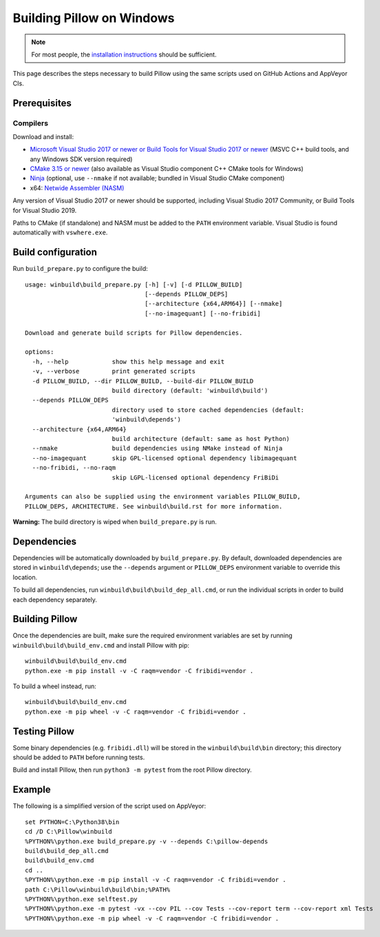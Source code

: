 Building Pillow on Windows
==========================

.. note:: For most people, the `installation instructions
          <../docs/installation.rst#windows-installation>`_ should
          be sufficient.

This page describes the steps necessary to build Pillow using the same
scripts used on GitHub Actions and AppVeyor CIs.

Prerequisites
-------------


Compilers
^^^^^^^^^

Download and install:

* `Microsoft Visual Studio 2017 or newer or Build Tools for Visual Studio 2017 or newer
  <https://visualstudio.microsoft.com/downloads/>`_
  (MSVC C++ build tools, and any Windows SDK version required)

* `CMake 3.15 or newer <https://cmake.org/download/>`_
  (also available as Visual Studio component C++ CMake tools for Windows)

* `Ninja <https://ninja-build.org/>`_
  (optional, use ``--nmake`` if not available; bundled in Visual Studio CMake component)

* x64: `Netwide Assembler (NASM) <https://www.nasm.us/pub/nasm/releasebuilds/?C=M;O=D>`_

Any version of Visual Studio 2017 or newer should be supported,
including Visual Studio 2017 Community, or Build Tools for Visual Studio 2019.

Paths to CMake (if standalone) and NASM must be added to the ``PATH`` environment variable.
Visual Studio is found automatically with ``vswhere.exe``.

Build configuration
-------------------

Run ``build_prepare.py`` to configure the build::

    usage: winbuild\build_prepare.py [-h] [-v] [-d PILLOW_BUILD]
                                     [--depends PILLOW_DEPS]
                                     [--architecture {x64,ARM64}] [--nmake]
                                     [--no-imagequant] [--no-fribidi]

    Download and generate build scripts for Pillow dependencies.

    options:
      -h, --help            show this help message and exit
      -v, --verbose         print generated scripts
      -d PILLOW_BUILD, --dir PILLOW_BUILD, --build-dir PILLOW_BUILD
                            build directory (default: 'winbuild\build')
      --depends PILLOW_DEPS
                            directory used to store cached dependencies (default:
                            'winbuild\depends')
      --architecture {x64,ARM64}
                            build architecture (default: same as host Python)
      --nmake               build dependencies using NMake instead of Ninja
      --no-imagequant       skip GPL-licensed optional dependency libimagequant
      --no-fribidi, --no-raqm
                            skip LGPL-licensed optional dependency FriBiDi

    Arguments can also be supplied using the environment variables PILLOW_BUILD,
    PILLOW_DEPS, ARCHITECTURE. See winbuild\build.rst for more information.

**Warning:** The build directory is wiped when ``build_prepare.py`` is run.

Dependencies
------------

Dependencies will be automatically downloaded by ``build_prepare.py``.
By default, downloaded dependencies are stored in ``winbuild\depends``;
use the ``--depends`` argument or ``PILLOW_DEPS`` environment variable
to override this location.

To build all dependencies, run ``winbuild\build\build_dep_all.cmd``,
or run the individual scripts in order to build each dependency separately.

Building Pillow
---------------

Once the dependencies are built, make sure the required environment variables
are set by running ``winbuild\build\build_env.cmd`` and install Pillow with pip::

    winbuild\build\build_env.cmd
    python.exe -m pip install -v -C raqm=vendor -C fribidi=vendor .

To build a wheel instead, run::

    winbuild\build\build_env.cmd
    python.exe -m pip wheel -v -C raqm=vendor -C fribidi=vendor .

Testing Pillow
--------------

Some binary dependencies (e.g. ``fribidi.dll``) will be stored in the
``winbuild\build\bin`` directory; this directory should be added to ``PATH``
before running tests.

Build and install Pillow, then run ``python3 -m pytest`` from the root Pillow
directory.

Example
-------

The following is a simplified version of the script used on AppVeyor::

    set PYTHON=C:\Python38\bin
    cd /D C:\Pillow\winbuild
    %PYTHON%\python.exe build_prepare.py -v --depends C:\pillow-depends
    build\build_dep_all.cmd
    build\build_env.cmd
    cd ..
    %PYTHON%\python.exe -m pip install -v -C raqm=vendor -C fribidi=vendor .
    path C:\Pillow\winbuild\build\bin;%PATH%
    %PYTHON%\python.exe selftest.py
    %PYTHON%\python.exe -m pytest -vx --cov PIL --cov Tests --cov-report term --cov-report xml Tests
    %PYTHON%\python.exe -m pip wheel -v -C raqm=vendor -C fribidi=vendor .
